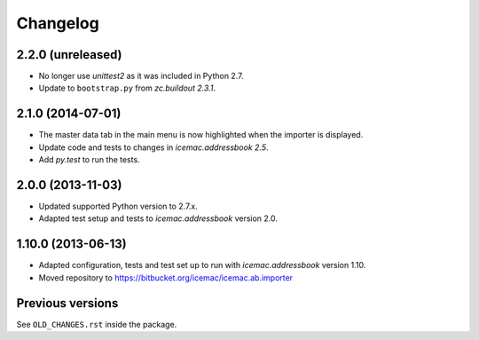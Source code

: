 ===========
 Changelog
===========

2.2.0 (unreleased)
==================

- No longer use `unittest2` as it was included in Python 2.7.

- Update to ``bootstrap.py`` from `zc.buildout 2.3.1`.


2.1.0 (2014-07-01)
==================

- The master data tab in the main menu is now highlighted when the importer
  is displayed.

- Update code and tests to changes in `icemac.addressbook 2.5`.

- Add `py.test` to run the tests.


2.0.0 (2013-11-03)
==================

- Updated supported Python version to 2.7.x.

- Adapted test setup and tests to `icemac.addressbook` version 2.0.


1.10.0 (2013-06-13)
===================

- Adapted configuration, tests and test set up to run with
  `icemac.addressbook` version 1.10.

- Moved repository to https://bitbucket.org/icemac/icemac.ab.importer


Previous versions
=================

See ``OLD_CHANGES.rst`` inside the package.
